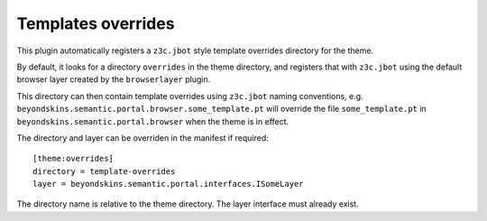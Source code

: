Templates overrides
====================

This plugin automatically registers a ``z3c.jbot`` style template
overrides directory for the theme.

By default, it looks for a directory ``overrides`` in the theme directory,
and registers that with ``z3c.jbot`` using the default browser layer
created by the ``browserlayer`` plugin.

This directory can then contain template overrides using ``z3c.jbot``
naming conventions, e.g. ``beyondskins.semantic.portal.browser.some_template.pt`` will
override the file ``some_template.pt`` in
``beyondskins.semantic.portal.browser`` when
the theme is in effect.

The directory and layer can be overriden in the manifest if required::

    [theme:overrides]
    directory = template-overrides
    layer = beyondskins.semantic.portal.interfaces.ISomeLayer

The directory name is relative to the theme directory. The layer interface
must already exist.
